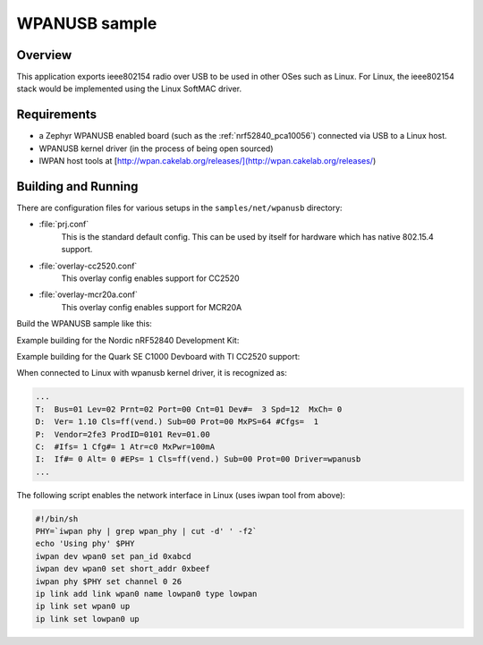 .. _wpanusb-sample:

WPANUSB sample
##############

Overview
********

This application exports ieee802154 radio over USB to be used in
other OSes such as Linux.  For Linux, the ieee802154 stack would be
implemented using the Linux SoftMAC driver.

Requirements
************

- a Zephyr WPANUSB enabled board (such as the :ref:`nrf52840_pca10056`)
  connected via USB to a Linux host.
- WPANUSB kernel driver (in the process of being open sourced)
- IWPAN host tools at [http://wpan.cakelab.org/releases/](http://wpan.cakelab.org/releases/)

Building and Running
********************

There are configuration files for various setups in the
``samples/net/wpanusb`` directory:

- :file:`prj.conf`
    This is the standard default config.  This can be used by itself for
    hardware which has native 802.15.4 support.

- :file:`overlay-cc2520.conf`
    This overlay config enables support for CC2520

- :file:`overlay-mcr20a.conf`
    This overlay config enables support for MCR20A

Build the WPANUSB sample like this:

.. zephyr-app-commands::
   :zephyr-app: samples/net/wpanusb
   :board: <board to use>
   :conf: <config file to use>
   :goals: build
   :compact:

Example building for the Nordic nRF52840 Development Kit:

.. zephyr-app-commands::
   :zephyr-app: samples/net/wpanusb
   :host-os: unix
   :board: nrf52840_pca10056
   :goals: run
   :compact:

Example building for the Quark SE C1000 Devboard with TI CC2520 support:

.. zephyr-app-commands::
   :zephyr-app: samples/net/wpanusb
   :host-os: unix
   :board: quark_se_c1000_devboard
   :conf: "prj.conf overlay-cc2520.conf"
   :goals: run
   :compact:

When connected to Linux with wpanusb kernel driver, it is recognized as:

.. code-block:: console

   ...
   T:  Bus=01 Lev=02 Prnt=02 Port=00 Cnt=01 Dev#=  3 Spd=12  MxCh= 0
   D:  Ver= 1.10 Cls=ff(vend.) Sub=00 Prot=00 MxPS=64 #Cfgs=  1
   P:  Vendor=2fe3 ProdID=0101 Rev=01.00
   C:  #Ifs= 1 Cfg#= 1 Atr=c0 MxPwr=100mA
   I:  If#= 0 Alt= 0 #EPs= 1 Cls=ff(vend.) Sub=00 Prot=00 Driver=wpanusb
   ...

The following script enables the network interface in Linux
(uses iwpan tool from above):

.. code-block:: console

    #!/bin/sh
    PHY=`iwpan phy | grep wpan_phy | cut -d' ' -f2`
    echo 'Using phy' $PHY
    iwpan dev wpan0 set pan_id 0xabcd
    iwpan dev wpan0 set short_addr 0xbeef
    iwpan phy $PHY set channel 0 26
    ip link add link wpan0 name lowpan0 type lowpan
    ip link set wpan0 up
    ip link set lowpan0 up
